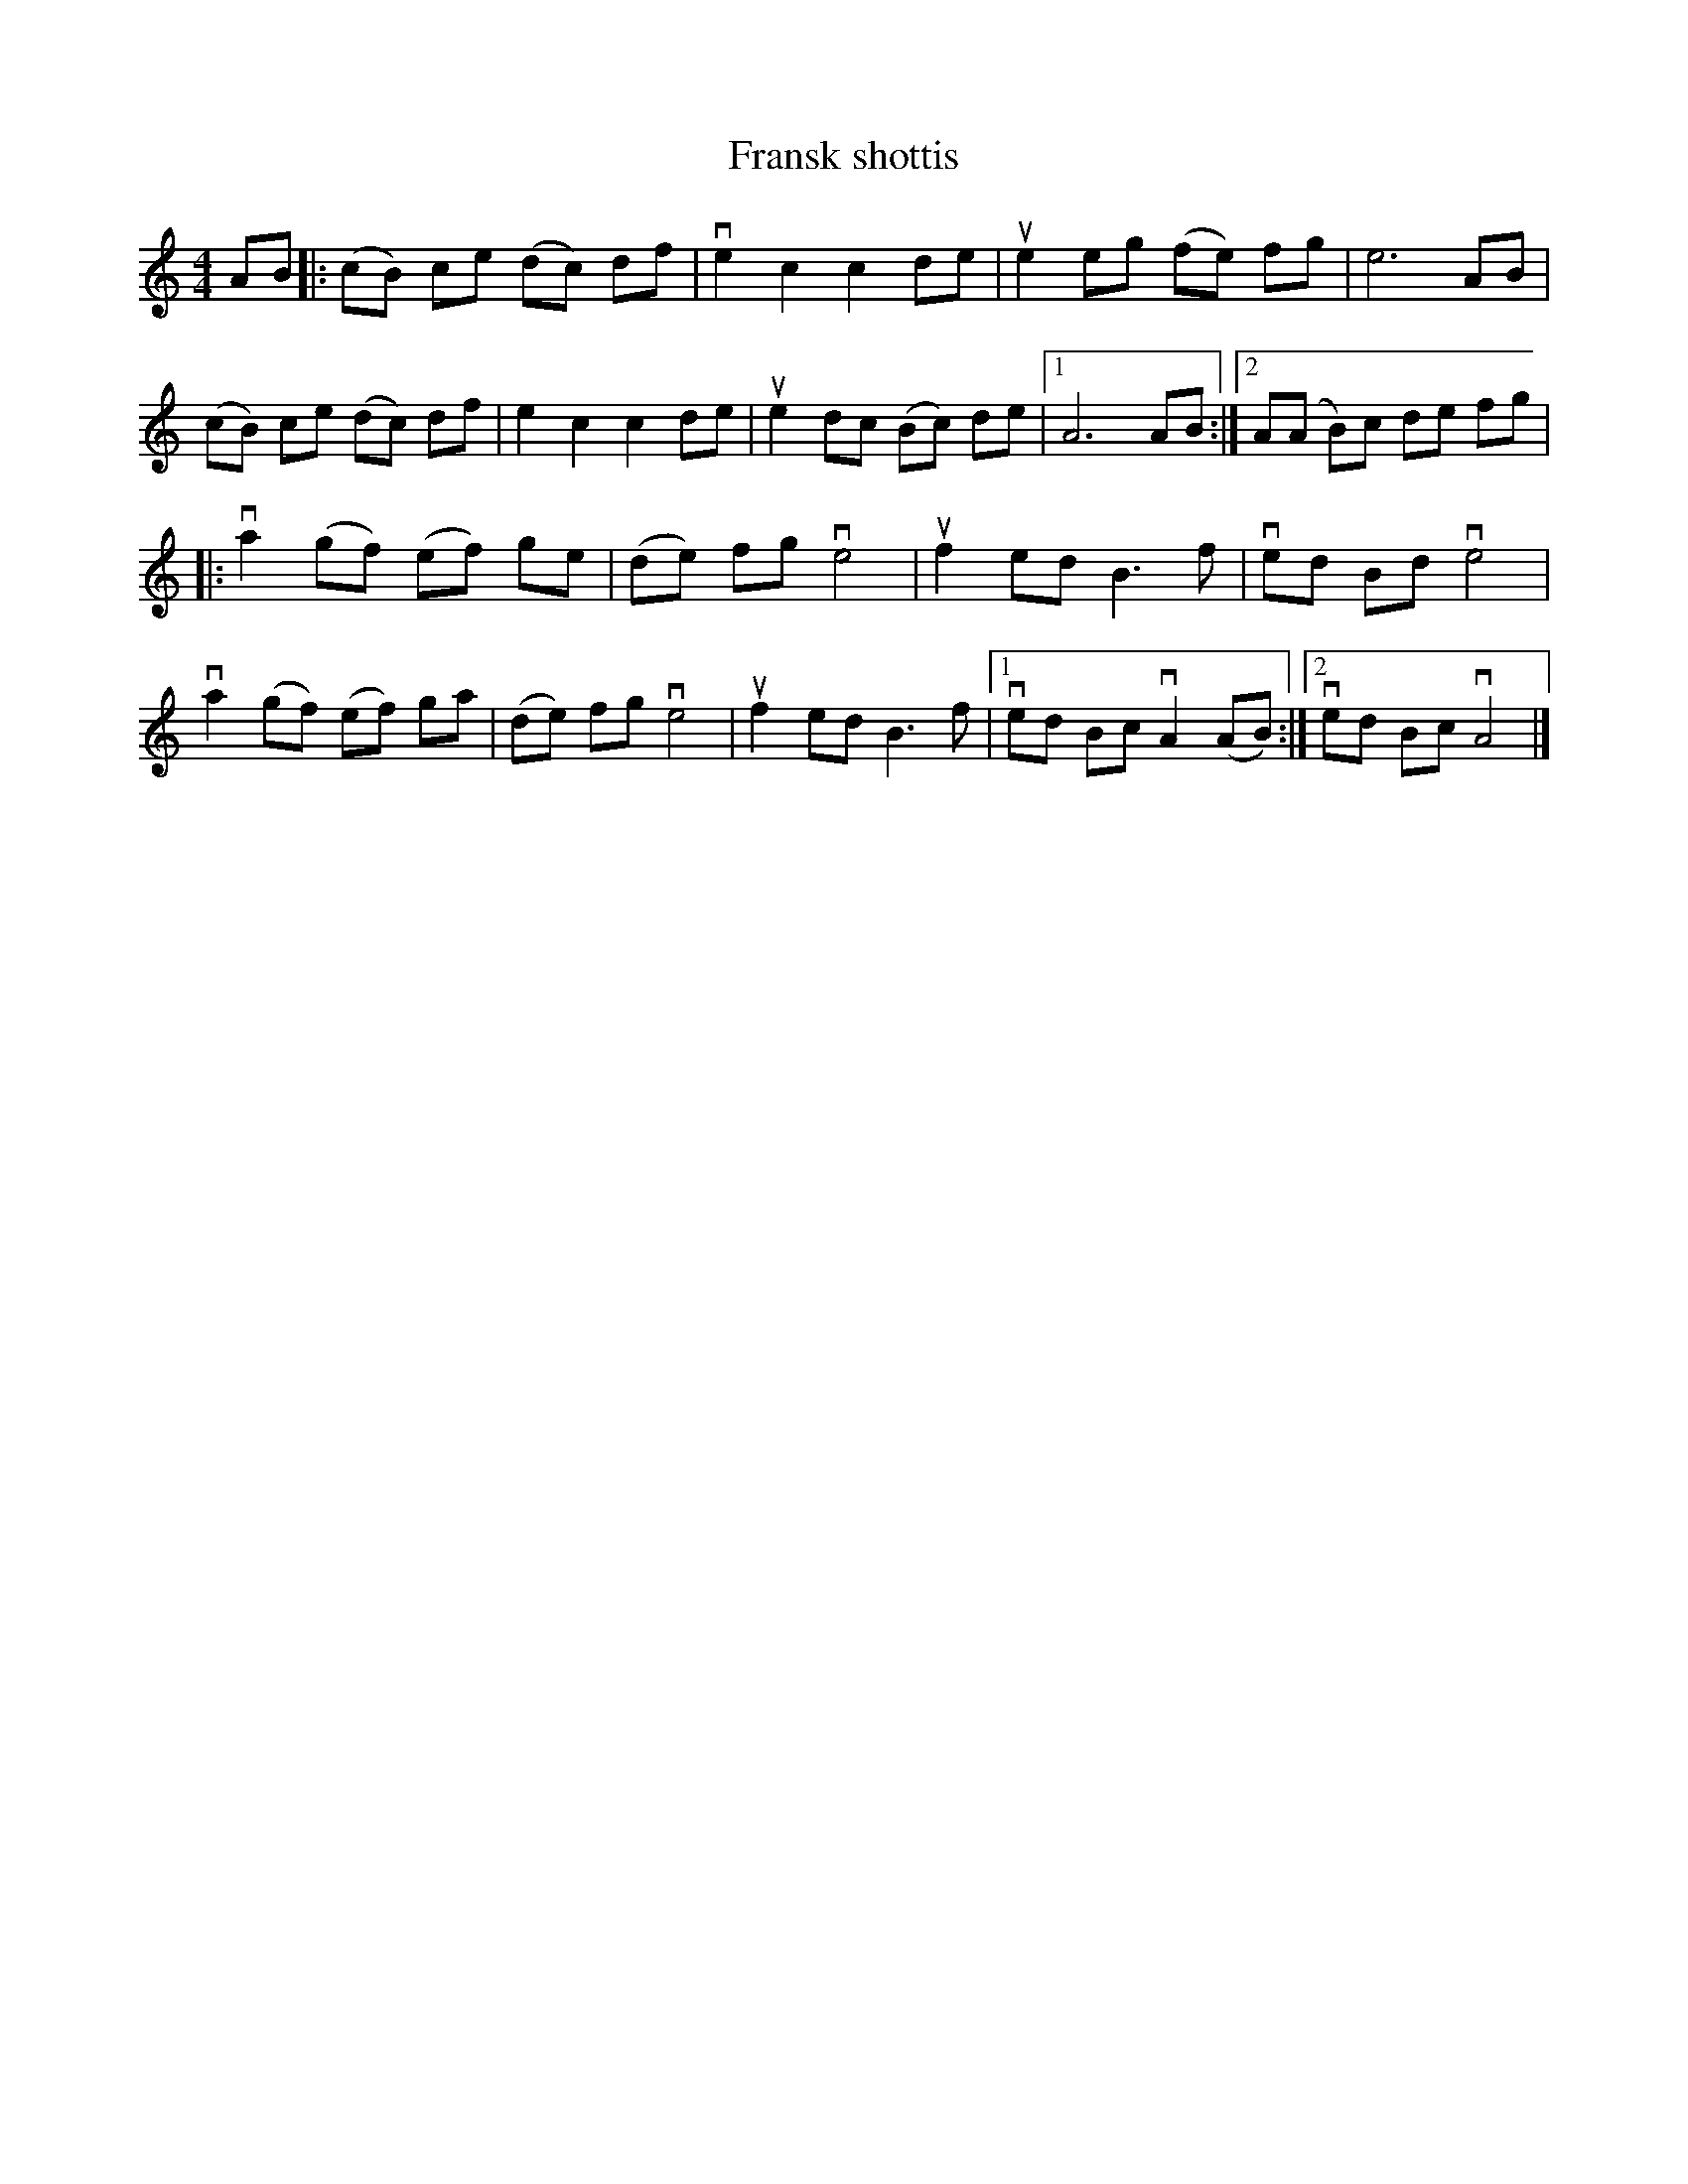 %%abc-charset utf-8

X:1
T: Fransk shottis
R: Polska
S: Utlärd av Marit Nordfors
Z: Karin Arén
M: 4/4
L: 1/8
K: Am
AB |: (cB) ce (dc) df | ve2 c2 c2 de | ue2 eg (fe) fg | e6 AB | 
(cB) ce (dc) df | e2 c2 c2 de | ue2 dc (Bc) de |1 A6 AB :|2 A(A B)c de fg |
|: va2 (gf) (ef) ge | (de) fg ve4 | uf2 ed B3 f | ved Bd ve4 | 
va2 (gf) (ef) ga | (de) fg ve4 | uf2 ed B3 f |1 ved Bc vA2 (AB) :|2 ved Bc vA4 |]

